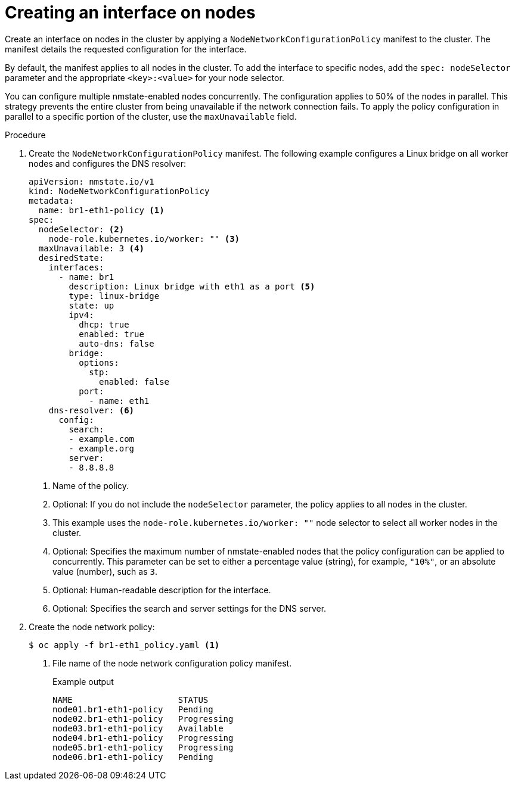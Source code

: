 // Module included in the following assemblies:
//
// * virt/node_network/virt-updating-node-network-config.adoc
// * networking/k8s_nmstate/k8s-nmstate-updating-node-network-config.adoc

:_content-type: PROCEDURE
[id="virt-creating-interface-on-nodes_{context}"]
= Creating an interface on nodes

Create an interface on nodes in the cluster by applying a `NodeNetworkConfigurationPolicy` manifest to the cluster. The manifest details the requested configuration for the interface.

By default, the manifest applies to all nodes in the cluster. To add the interface to specific nodes, add the `spec: nodeSelector` parameter and the appropriate `<key>:<value>` for your node selector.

You can configure multiple nmstate-enabled nodes concurrently. The configuration applies to 50% of the nodes in parallel. This strategy prevents the entire cluster from being unavailable if the network connection fails. To apply the policy configuration in parallel to a specific portion of the cluster, use the `maxUnavailable` field.

.Procedure

. Create the `NodeNetworkConfigurationPolicy` manifest. The following example configures a Linux bridge on all worker nodes and configures the DNS resolver:
+
[source,yaml]
----
apiVersion: nmstate.io/v1
kind: NodeNetworkConfigurationPolicy
metadata:
  name: br1-eth1-policy <1>
spec:
  nodeSelector: <2>
    node-role.kubernetes.io/worker: "" <3>
  maxUnavailable: 3 <4>
  desiredState:
    interfaces:
      - name: br1
        description: Linux bridge with eth1 as a port <5>
        type: linux-bridge
        state: up
        ipv4:
          dhcp: true
          enabled: true
          auto-dns: false
        bridge:
          options:
            stp:
              enabled: false
          port:
            - name: eth1
    dns-resolver: <6>
      config:
        search:
        - example.com
        - example.org
        server:
        - 8.8.8.8
----
<1> Name of the policy.
<2> Optional: If you do not include the `nodeSelector` parameter, the policy applies to all nodes in the cluster.
<3> This example uses the `node-role.kubernetes.io/worker: ""` node selector to select all worker nodes in the cluster.
<4> Optional: Specifies the maximum number of nmstate-enabled nodes that the policy configuration can be applied to concurrently. This parameter can be set to either a percentage value (string), for example, `"10%"`, or an absolute value (number), such as `3`.
<5> Optional: Human-readable description for the interface.
<6> Optional: Specifies the search and server settings for the DNS server.

. Create the node network policy:
+
[source,terminal]
----
$ oc apply -f br1-eth1_policy.yaml <1>
----
<1> File name of the node network configuration policy manifest.
+
.Example output
[source,terminal]
----
NAME                     STATUS
node01.br1-eth1-policy   Pending
node02.br1-eth1-policy   Progressing
node03.br1-eth1-policy   Available
node04.br1-eth1-policy   Progressing
node05.br1-eth1-policy   Progressing
node06.br1-eth1-policy   Pending
----
